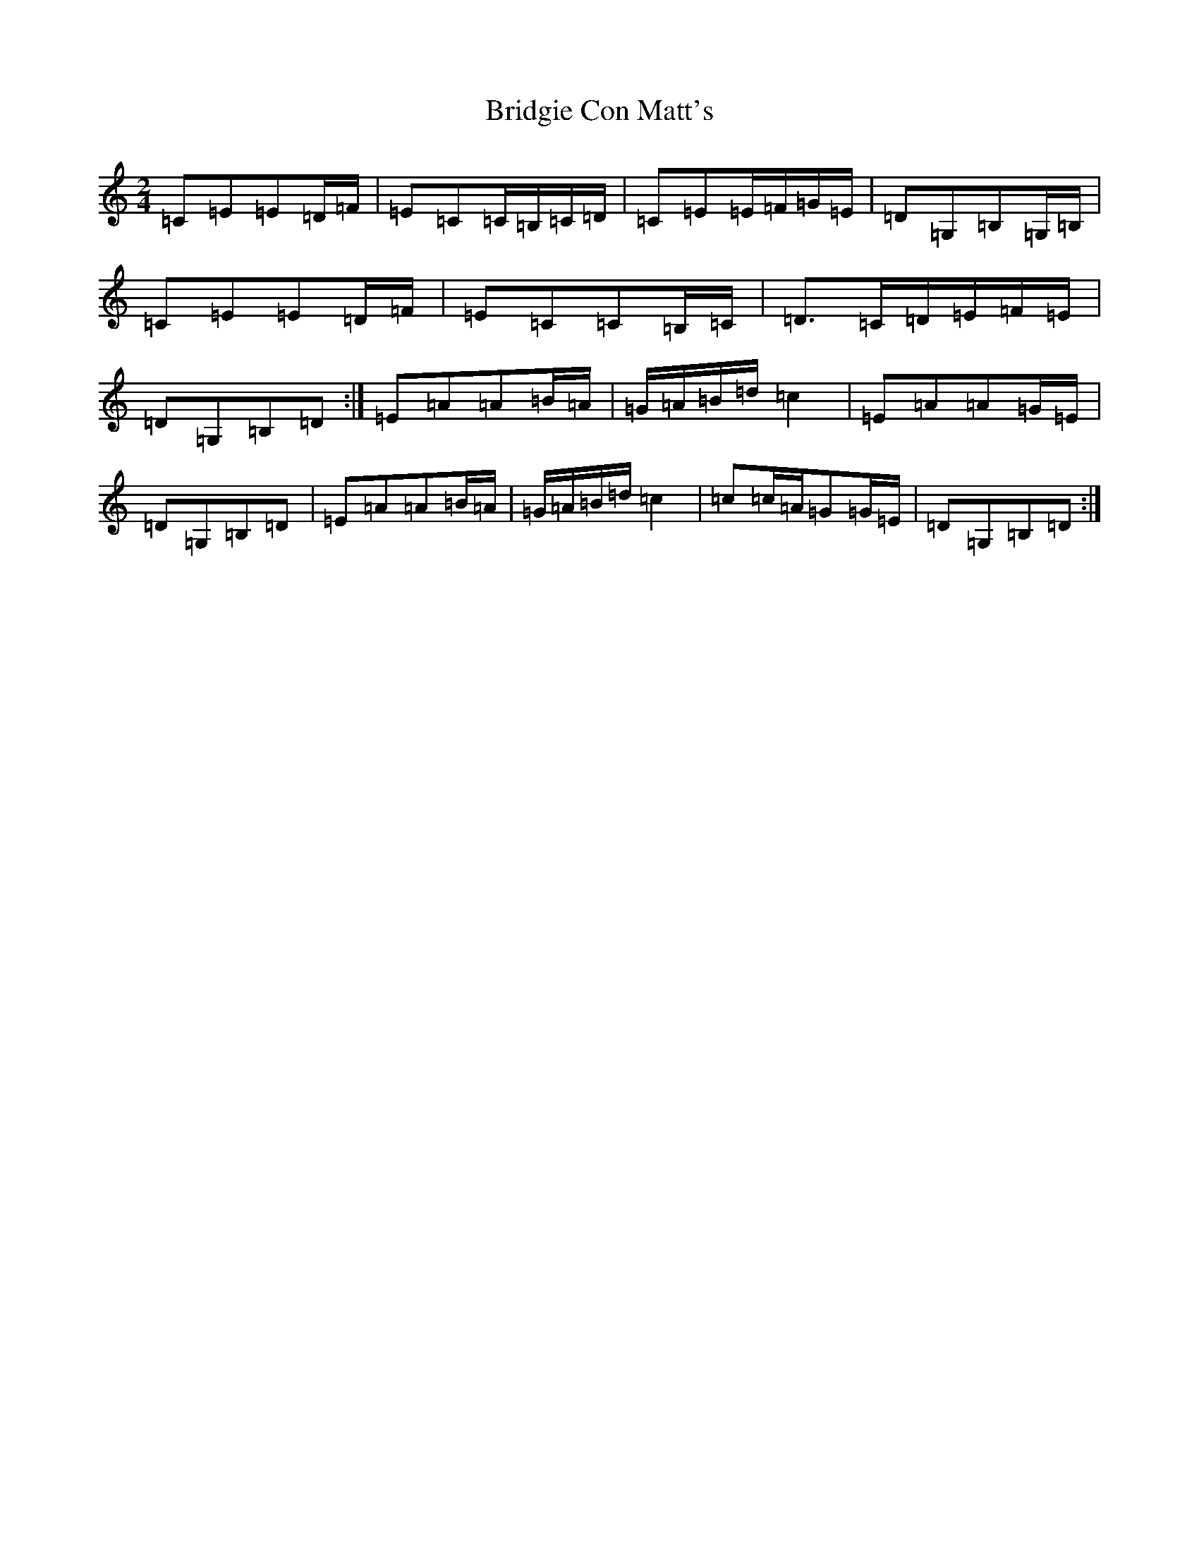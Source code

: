 X: 2658
T: Bridgie Con Matt's
S: https://thesession.org/tunes/11978#setting11978
R: polka
M:2/4
L:1/8
K: C Major
=C=E=E=D/2=F/2|=E=C=C/2=B,/2=C/2=D/2|=C=E=E/2=F/2=G/2=E/2|=D=G,=B,=G,/2=B,/2|=C=E=E=D/2=F/2|=E=C=C=B,/2=C/2|=D>=C=D/2=E/2=F/2=E/2|=D=G,=B,=D:|=E=A=A=B/2=A/2|=G/2=A/2=B/2=d/2=c2|=E=A=A=G/2=E/2|=D=G,=B,=D|=E=A=A=B/2=A/2|=G/2=A/2=B/2=d/2=c2|=c=c/2=A/2=G=G/2=E/2|=D=G,=B,=D:|